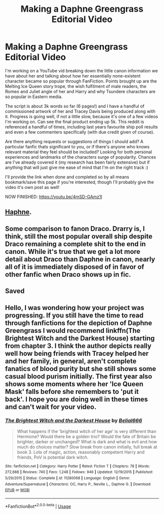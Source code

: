#+TITLE: Making a Daphne Greengrass Editorial Video

* Making a Daphne Greengrass Editorial Video
:PROPERTIES:
:Author: CGPHadley
:Score: 20
:DateUnix: 1583258575.0
:DateShort: 2020-Mar-03
:FlairText: Discussion
:END:
I'm working on a YouTube vid breaking down the little canon information we have about her and talking about how her essentially none-existent character became so popular through FanFiction. Points brought up are the Melting Ice Queen story trope, the wish fulfilment of male readers, the Romeo and Juliet angle of her and Harry and why Tsundere characters are so popular in Eastern media.

The script is about 3k words so far (6 pages!) and I have a handful of commissioned artwork of her and Tracey Davis being produced along with it. Progress is going well, if not a little slow, because it's one of a few videos I'm working on. Can see the final product ending up 5k. This reddit is referenced a handful of times, including last years favourite ship poll results and even a few commenters specifically (with due credit given of course).

Are there anything requests or suggestions of things I should add? A particular fanfic thats significant to you, or if there's anyone who knows relevant material they feel should be included? Looking for both personal experiences and landmarks of the characters surge of popularity. Chances are I've already covered it (my research has been fairly extensive) but if anything that will just give me ease of mind that I'm on the right track :)

I'll provide the link when done and completed so by all means bookmark/save this page if you're interested, though I'll probably give the video it's own post as well!

NOW FINISHED: [[https://youtu.be/4mSD-GAmz1I]]


** [[https://www.reddit.com/r/haphne/][Haphne]].
:PROPERTIES:
:Author: Taure
:Score: 6
:DateUnix: 1583263258.0
:DateShort: 2020-Mar-03
:END:


** Some comparison to fanon Draco. Drarry is, I think, still the most popular overall ship despite Draco remaining a complete shit to the end in canon. While it's true that we get a lot more detail about Draco than Daphne in canon, nearly all of it is immediately disposed of in favor of other fanfic when Draco shows up in fic.
:PROPERTIES:
:Author: chlorinecrownt
:Score: 5
:DateUnix: 1583269640.0
:DateShort: 2020-Mar-04
:END:


** Saved
:PROPERTIES:
:Author: ePICFAeYL
:Score: 1
:DateUnix: 1583269197.0
:DateShort: 2020-Mar-04
:END:


** Hello, I was wondering how your project was progressing. If you still have the time to read through fanfictions for the depiction of Daphne Greengrass I would recommend linkffn(The Brightest Witch and the Darkest House) starting from chapter 3. I think the author depicts really well how being friends with Tracey helped her and her family, in general, aren't complete fanatics of blood purity but she still shows some casual blood purism initially. The first year also shows some moments where her 'Ice Queen Mask' falls before she remembers to 'put it back'. I hope you are doing well in these times and can't wait for your video.
:PROPERTIES:
:Author: SnobbishWizard
:Score: 1
:DateUnix: 1587258973.0
:DateShort: 2020-Apr-19
:END:

*** [[https://www.fanfiction.net/s/11280068/1/][*/The Brightest Witch and the Darkest House/*]] by [[https://www.fanfiction.net/u/5244847/Belial666][/Belial666/]]

#+begin_quote
  What happens if the 'brightest witch of her age' is very different than Hermione? Would there be a golden trio? Would the fate of Britain be brighter, darker or unchanged? What is dark and what is evil and how much do choices matter? Slow break from canon initially, full break at book 3. Lots of magic, action, reasonably competent Harry and friends, PoV is potential dark witch.
#+end_quote

^{/Site/:} ^{fanfiction.net} ^{*|*} ^{/Category/:} ^{Harry} ^{Potter} ^{*|*} ^{/Rated/:} ^{Fiction} ^{T} ^{*|*} ^{/Chapters/:} ^{78} ^{*|*} ^{/Words/:} ^{272,688} ^{*|*} ^{/Reviews/:} ^{740} ^{*|*} ^{/Favs/:} ^{1,248} ^{*|*} ^{/Follows/:} ^{946} ^{*|*} ^{/Updated/:} ^{12/19/2015} ^{*|*} ^{/Published/:} ^{5/29/2015} ^{*|*} ^{/Status/:} ^{Complete} ^{*|*} ^{/id/:} ^{11280068} ^{*|*} ^{/Language/:} ^{English} ^{*|*} ^{/Genre/:} ^{Adventure/Supernatural} ^{*|*} ^{/Characters/:} ^{OC,} ^{Harry} ^{P.,} ^{Neville} ^{L.,} ^{Daphne} ^{G.} ^{*|*} ^{/Download/:} ^{[[http://www.ff2ebook.com/old/ffn-bot/index.php?id=11280068&source=ff&filetype=epub][EPUB]]} ^{or} ^{[[http://www.ff2ebook.com/old/ffn-bot/index.php?id=11280068&source=ff&filetype=mobi][MOBI]]}

--------------

*FanfictionBot*^{2.0.0-beta} | [[https://github.com/tusing/reddit-ffn-bot/wiki/Usage][Usage]]
:PROPERTIES:
:Author: FanfictionBot
:Score: 1
:DateUnix: 1587258986.0
:DateShort: 2020-Apr-19
:END:
